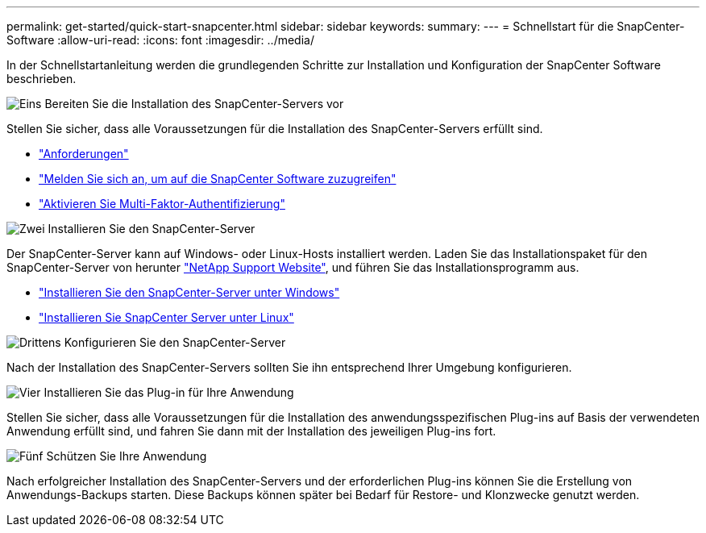---
permalink: get-started/quick-start-snapcenter.html 
sidebar: sidebar 
keywords:  
summary:  
---
= Schnellstart für die SnapCenter-Software
:allow-uri-read: 
:icons: font
:imagesdir: ../media/


[role="lead"]
In der Schnellstartanleitung werden die grundlegenden Schritte zur Installation und Konfiguration der SnapCenter Software beschrieben.

.image:https://raw.githubusercontent.com/NetAppDocs/common/main/media/number-1.png["Eins"] Bereiten Sie die Installation des SnapCenter-Servers vor
[role="quick-margin-para"]
Stellen Sie sicher, dass alle Voraussetzungen für die Installation des SnapCenter-Servers erfüllt sind.

[role="quick-margin-list"]
* link:../install/requirements-to-install-snapcenter-server.html["Anforderungen"]
* link:../install/register_enable_software_access.html["Melden Sie sich an, um auf die SnapCenter Software zuzugreifen"]
* link:../install/enable_multifactor_authentication.html["Aktivieren Sie Multi-Faktor-Authentifizierung"]


.image:https://raw.githubusercontent.com/NetAppDocs/common/main/media/number-2.png["Zwei"] Installieren Sie den SnapCenter-Server
[role="quick-margin-para"]
Der SnapCenter-Server kann auf Windows- oder Linux-Hosts installiert werden. Laden Sie das Installationspaket für den SnapCenter-Server von herunter https://mysupport.netapp.com/site/products/all/details/snapcenter/downloads-tab["NetApp Support Website"^], und führen Sie das Installationsprogramm aus.

[role="quick-margin-list"]
* link:../install/task_install_the_snapcenter_server_using_the_install_wizard.html["Installieren Sie den SnapCenter-Server unter Windows"]
* link:../install/install_snapcenter_server_linux.html["Installieren Sie SnapCenter Server unter Linux"]


.image:https://raw.githubusercontent.com/NetAppDocs/common/main/media/number-3.png["Drittens"] Konfigurieren Sie den SnapCenter-Server
[role="quick-margin-para"]
Nach der Installation des SnapCenter-Servers sollten Sie ihn entsprechend Ihrer Umgebung konfigurieren.

.image:https://raw.githubusercontent.com/NetAppDocs/common/main/media/number-4.png["Vier"] Installieren Sie das Plug-in für Ihre Anwendung
[role="quick-margin-para"]
Stellen Sie sicher, dass alle Voraussetzungen für die Installation des anwendungsspezifischen Plug-ins auf Basis der verwendeten Anwendung erfüllt sind, und fahren Sie dann mit der Installation des jeweiligen Plug-ins fort.

.image:https://raw.githubusercontent.com/NetAppDocs/common/main/media/number-5.png["Fünf"] Schützen Sie Ihre Anwendung
[role="quick-margin-para"]
Nach erfolgreicher Installation des SnapCenter-Servers und der erforderlichen Plug-ins können Sie die Erstellung von Anwendungs-Backups starten. Diese Backups können später bei Bedarf für Restore- und Klonzwecke genutzt werden.
